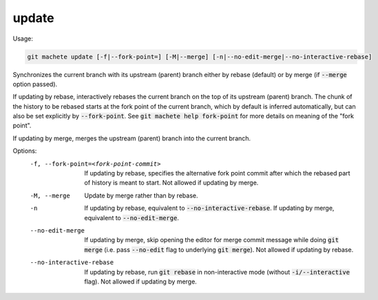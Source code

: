 .. role:: bash(code)

.. _update:

update
------
Usage:

.. code-block:: shell

    git machete update [-f|--fork-point=] [-M|--merge] [-n|--no-edit-merge|--no-interactive-rebase]

Synchronizes the current branch with its upstream (parent) branch either by rebase (default) or by merge (if :bash:`--merge` option passed).

If updating by rebase, interactively rebases the current branch on the top of its upstream (parent) branch.
The chunk of the history to be rebased starts at the fork point of the current branch, which by default is inferred automatically, but can also be set explicitly by :bash:`--fork-point`.
See :bash:`git machete help fork-point` for more details on meaning of the "fork point".

If updating by merge, merges the upstream (parent) branch into the current branch.

Options:
  -f, --fork-point=<fork-point-commit>    If updating by rebase, specifies the alternative fork point commit after which the rebased part of history is meant to start.
                                          Not allowed if updating by merge.

  -M, --merge                             Update by merge rather than by rebase.

  -n                                      If updating by rebase, equivalent to :bash:`--no-interactive-rebase`. If updating by merge, equivalent to :bash:`--no-edit-merge`.

  --no-edit-merge                         If updating by merge, skip opening the editor for merge commit message while doing :bash:`git merge` (i.e. pass :bash:`--no-edit` flag to underlying :bash:`git merge`).
                                          Not allowed if updating by rebase.

  --no-interactive-rebase                 If updating by rebase, run :bash:`git rebase` in non-interactive mode (without :bash:`-i/--interactive` flag).
                                          Not allowed if updating by merge.
